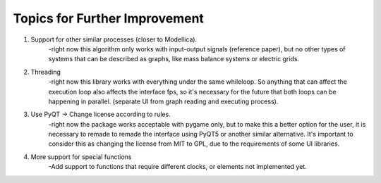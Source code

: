 Topics for Further Improvement
==============================

.. What can be done in the future?

#. Support for other similar processes (closer to Modellica).
    -right now this algorithm only works with input-output signals (reference paper), but no other types of systems that can be described as graphs, like mass balance systems or electric grids.

#. Threading
    -right now this library works with everything under the same whileloop. So anything that can affect the execution loop also affects the interface fps, so it's necessary for the future that both loops can be happening in parallel. (separate UI from graph reading and executing process).

#. Use PyQT -> Change license according to rules.
    -right now the package works acceptable with pygame only, but to make this a better option for the user, it is necessary to remade to remade the interface using PyQT5 or another similar alternative. It's important to consider this as changing the license from MIT to GPL, due to the requirements of some UI libraries.

#. More support for special functions
    -Add support to functions that require different clocks, or elements not implemented yet.